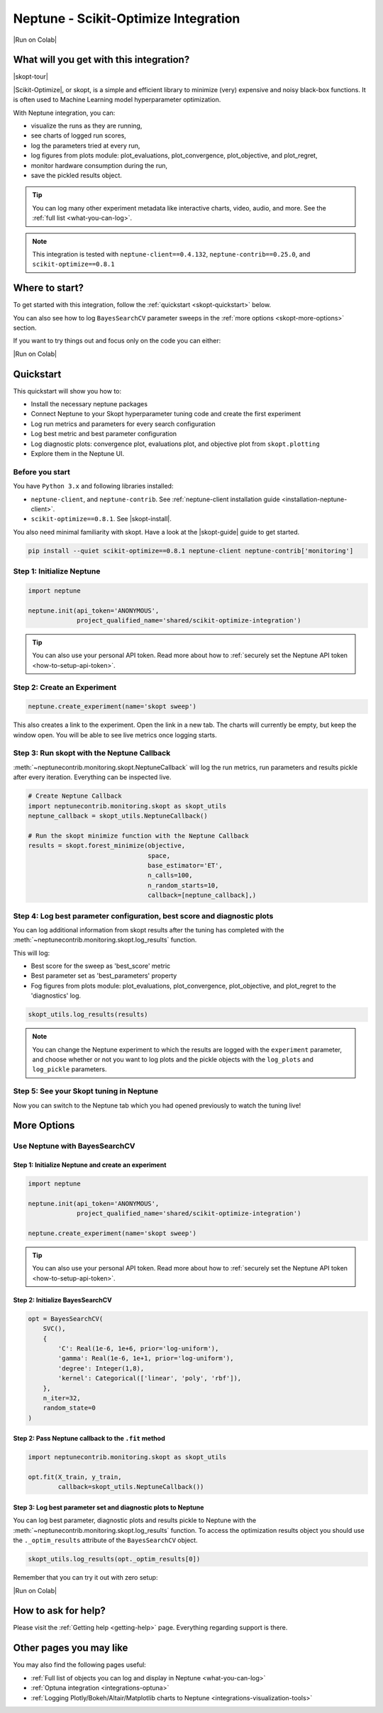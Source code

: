 .. _integrations-scikit-optimize:

Neptune - Scikit-Optimize Integration
=====================================

|Run on Colab|

What will you get with this integration?
----------------------------------------

|skopt-tour|

|Scikit-Optimize|, or skopt, is a simple and efficient library to minimize (very) expensive and noisy black-box functions. It is often used to Machine Learning model hyperparameter optimization.

With Neptune integration, you can:

- visualize the runs as they are running,
- see charts of logged run scores,
- log the parameters tried at every run,
- log figures from plots module: plot_evaluations, plot_convergence, plot_objective, and plot_regret,
- monitor hardware consumption during the run,
- save the pickled results object.

.. tip::
    You can log many other experiment metadata like interactive charts, video, audio, and more.
    See the :ref:`full list <what-you-can-log>`.
	
.. note::

    This integration is tested with ``neptune-client==0.4.132``, ``neptune-contrib==0.25.0``, and ``scikit-optimize==0.8.1``

Where to start?
---------------
To get started with this integration, follow the :ref:`quickstart <skopt-quickstart>` below.

You can also see how to log ``BayesSearchCV`` parameter sweeps in the :ref:`more options <skopt-more-options>` section.

If you want to try things out and focus only on the code you can either:

|Run on Colab|

.. _skopt-quickstart:

Quickstart
----------
This quickstart will show you how to:

* Install the necessary neptune packages
* Connect Neptune to your Skopt hyperparameter tuning code and create the first experiment
* Log run metrics and parameters for every search configuration
* Log best metric and best parameter configuration
* Log diagnostic plots: convergence plot, evaluations plot, and objective plot from ``skopt.plotting``
* Explore them in the Neptune UI.

.. _skopt-before-you-start-basic:

Before you start
^^^^^^^^^^^^^^^^
You have ``Python 3.x`` and following libraries installed:

* ``neptune-client``, and ``neptune-contrib``. See :ref:`neptune-client installation guide <installation-neptune-client>`.
* ``scikit-optimize==0.8.1``. See |skopt-install|.

You also need minimal familiarity with skopt. Have a look at the |skopt-guide| guide to get started.

.. code-block:: bash
	
   pip install --quiet scikit-optimize==0.8.1 neptune-client neptune-contrib['monitoring']

Step 1: Initialize Neptune
^^^^^^^^^^^^^^^^^^^^^^^^^^
.. code-block:: python3

    import neptune

    neptune.init(api_token='ANONYMOUS',
                 project_qualified_name='shared/scikit-optimize-integration')
				 
.. tip::

    You can also use your personal API token. Read more about how to :ref:`securely set the Neptune API token <how-to-setup-api-token>`.
	
Step 2: Create an Experiment
^^^^^^^^^^^^^^^^^^^^^^^^^^^^
.. code-block:: python3

    neptune.create_experiment(name='skopt sweep')

This also creates a link to the experiment. Open the link in a new tab. 
The charts will currently be empty, but keep the window open. You will be able to see live metrics once logging starts.

Step 3: Run skopt with the Neptune Callback
^^^^^^^^^^^^^^^^^^^^^^^^^^^^^^^^^^^^^^^^^^^
:meth:`~neptunecontrib.monitoring.skopt.NeptuneCallback` will log the run metrics, run parameters and results pickle after every iteration.
Everything can be inspected live.

.. code-block:: python3
	
    # Create Neptune Callback
    import neptunecontrib.monitoring.skopt as skopt_utils
    neptune_callback = skopt_utils.NeptuneCallback()
	
    # Run the skopt minimize function with the Neptune Callback
    results = skopt.forest_minimize(objective,
                                    space,
                                    base_estimator='ET',
                                    n_calls=100,
                                    n_random_starts=10,
                                    callback=[neptune_callback],)

Step 4: Log best parameter configuration, best score and diagnostic plots
^^^^^^^^^^^^^^^^^^^^^^^^^^^^^^^^^^^^^^^^^^^^^^^^^^^^^^^^^^^^^^^^^^^^^^^^^
You can log additional information from skopt results after the tuning has completed with the :meth:`~neptunecontrib.monitoring.skopt.log_results` function.

This will log:

- Best score for the sweep as 'best_score' metric
- Best parameter set as 'best_parameters' property
- Fog figures from plots module: plot_evaluations, plot_convergence, plot_objective, and plot_regret to the 'diagnostics' log.

.. code-block:: python3

    skopt_utils.log_results(results)

.. note::

	You can change the Neptune experiment to which the results are logged with the ``experiment`` parameter, and choose whether or not you want to log plots and the pickle objects with the ``log_plots`` and ``log_pickle`` parameters.

Step 5: See your Skopt tuning in Neptune
^^^^^^^^^^^^^^^^^^^^^^^^^^^^^^^^^^^^^^^^
Now you can switch to the Neptune tab which you had opened previously to watch the tuning live!

.. image:: ../_static/images/integrations/skopt.gif
   :target: ../_static/images/integrations/skopt.gif
   :alt: Neptune-Skopt Integration

.. _skopt-more-options:

More Options
------------

Use Neptune with BayesSearchCV
^^^^^^^^^^^^^^^^^^^^^^^^^^^^^^

Step 1: Initialize Neptune and create an experiment
***************************************************

.. code-block:: python3

    import neptune

    neptune.init(api_token='ANONYMOUS',
                 project_qualified_name='shared/scikit-optimize-integration')

    neptune.create_experiment(name='skopt sweep')

.. tip::

    You can also use your personal API token. Read more about how to :ref:`securely set the Neptune API token <how-to-setup-api-token>`.

Step 2: Initialize BayesSearchCV
********************************

.. code-block:: python3

    opt = BayesSearchCV(
        SVC(),
        {
            'C': Real(1e-6, 1e+6, prior='log-uniform'),
            'gamma': Real(1e-6, 1e+1, prior='log-uniform'),
            'degree': Integer(1,8),
            'kernel': Categorical(['linear', 'poly', 'rbf']),
        },
        n_iter=32,
        random_state=0
    )

Step 2: Pass Neptune callback to the ``.fit`` method
****************************************************

.. code-block:: python3

    import neptunecontrib.monitoring.skopt as skopt_utils

    opt.fit(X_train, y_train,
            callback=skopt_utils.NeptuneCallback())

Step 3: Log best parameter set and diagnostic plots to Neptune
**************************************************************
You can log best parameter, diagnostic plots and results pickle to Neptune with the :meth:`~neptunecontrib.monitoring.skopt.log_results` function.
To access the optimization results object you should use the ``._optim_results`` attribute of the ``BayesSearchCV`` object.

.. code-block:: python3

    skopt_utils.log_results(opt._optim_results[0])

Remember that you can try it out with zero setup:

|Run on Colab|

How to ask for help?
--------------------
Please visit the :ref:`Getting help <getting-help>` page. Everything regarding support is there.

Other pages you may like
------------------------

You may also find the following pages useful:

- :ref:`Full list of objects you can log and display in Neptune <what-you-can-log>`
- :ref:`Optuna integration <integrations-optuna>`
- :ref:`Logging Plotly/Bokeh/Altair/Matplotlib charts to Neptune <integrations-visualization-tools>`

.. External links

.. |Run on Colab| raw:: html

    <div class="run-on-colab">

        <a target="_blank" href="https://colab.research.google.com//github/neptune-ai/neptune-examples/blob/master/integrations/skopt/docs/Neptune-Skopt.ipynb">
            <img width="50" height="50" src="https://neptune.ai/wp-content/uploads/colab_logo_120.png">
            <span>Run in Google Colab</span>
        </a>

        <a target="_blank" href="https://github.com/neptune-ai/neptune-examples/blob/master/integrations/skopt/docs/Neptune-Skopt.py">
            <img width="50" height="50" src="https://neptune.ai/wp-content/uploads/GitHub-Mark-120px-plus.png">
            <span>View source on GitHub</span>
        </a>
        <a target="_blank" href="https://ui.neptune.ai/shared/scikit-optimize-integration/e/SCIK-5">
            <img width="50" height="50" src="https://gist.githubusercontent.com/kamil-kaczmarek/7ac1e54c3b28a38346c4217dd08a7850/raw/8880e99a434cd91613aefb315ff5904ec0516a20/neptune-ai-blue-vertical.png">
            <span>See example in Neptune</span>
        </a>
    </div>

.. |skopt-tour| raw:: html

	<div style="position: relative; padding-bottom: 56.25%; height: 0;">
		<iframe src="https://www.loom.com/embed/6662978437224d648b91cdac577b31fb" frameborder="0" webkitallowfullscreen mozallowfullscreen allowfullscreen style="position: absolute; top: 0; left: 0; width: 100%; height: 100%;">
		</iframe>
	</div>

.. |Scikit-Optimize| raw:: html

    <a href="https://scikit-optimize.github.io/stable/" target="_blank">Scikit-Optimize</a>

.. |skopt-install| raw:: html

	<a href="https://pypi.org/project/scikit-optimize/" target="_blank">skopt installation guide</a>

.. |skopt-guide| raw:: html

	<a href="https://scikit-optimize.github.io/stable/getting_started.html" target="_blank">skopt</a>

.. |neptune-client| raw:: html

    <a href="https://github.com/neptune-ai/neptune-client" target="_blank">neptune-client</a>

.. |neptune-contrib| raw:: html

    <a href="https://github.com/neptune-ai/neptune-contrib" target="_blank">neptune-contrib</a>
	
.. |log_results| raw:: html

    <a href="https://docs.neptune.ai/api-reference/neptunecontrib/monitoring/skopt/index.html?highlight=skopt#neptunecontrib.monitoring.skopt.log_results" target="_blank">here</a>
